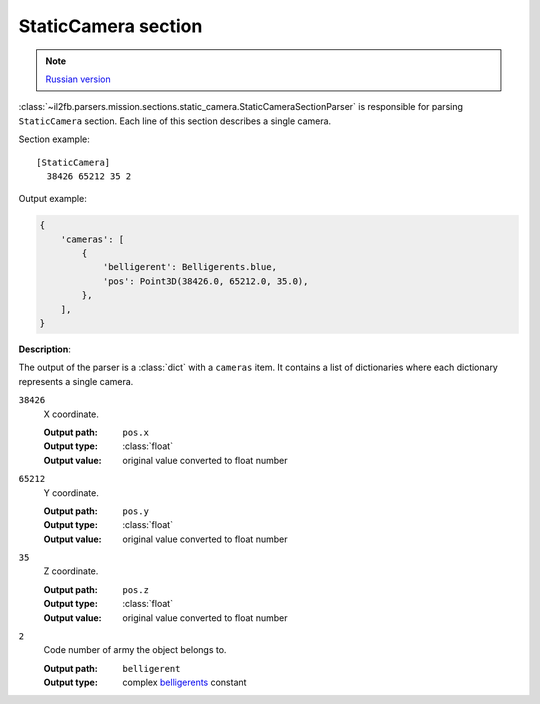 .. _static-camera-section:

StaticCamera section
====================

.. note::

    `Russian version <https://github.com/IL2HorusTeam/il2fb-mission-parser/wiki/%D0%A1%D0%B5%D0%BA%D1%86%D0%B8%D1%8F-StaticCamera>`_

:class:`~il2fb.parsers.mission.sections.static_camera.StaticCameraSectionParser`
is responsible for parsing ``StaticCamera`` section. Each line of this section
describes a single camera.

Section example::

  [StaticCamera]
    38426 65212 35 2

Output example:

.. code-block:: python

  {
      'cameras': [
          {
              'belligerent': Belligerents.blue,
              'pos': Point3D(38426.0, 65212.0, 35.0),
          },
      ],
  }


**Description**:

The output of the parser is a :class:`dict` with a ``cameras`` item. It
contains a list of dictionaries where each dictionary represents a single
camera.

``38426``
  X coordinate.

  :Output path: ``pos.x``
  :Output type: :class:`float`
  :Output value: original value converted to float number

``65212``
  Y coordinate.

  :Output path: ``pos.y``
  :Output type: :class:`float`
  :Output value: original value converted to float number

``35``
  Z coordinate.

  :Output path: ``pos.z``
  :Output type: :class:`float`
  :Output value: original value converted to float number

``2``
  Code number of army the object belongs to.

  :Output path: ``belligerent``
  :Output type: complex `belligerents`_ constant


.. _belligerents: https://github.com/IL2HorusTeam/il2fb-commons/blob/master/il2fb/commons/organization.py#L20
